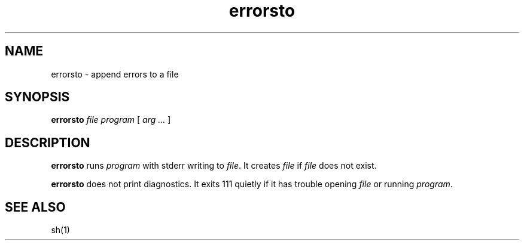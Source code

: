 .TH errorsto 1
.SH NAME
errorsto \- append errors to a file
.SH SYNOPSIS
.B errorsto
.I file
.I program
[
.I arg ...
]
.SH DESCRIPTION
.B errorsto
runs
.I program
with stderr writing to
.IR file .
It creates
.I file
if
.I file
does not exist.

.B errorsto
does not print diagnostics.
It exits 111 quietly if it has trouble opening
.I file
or running
.IR program .
.SH "SEE ALSO"
sh(1)
